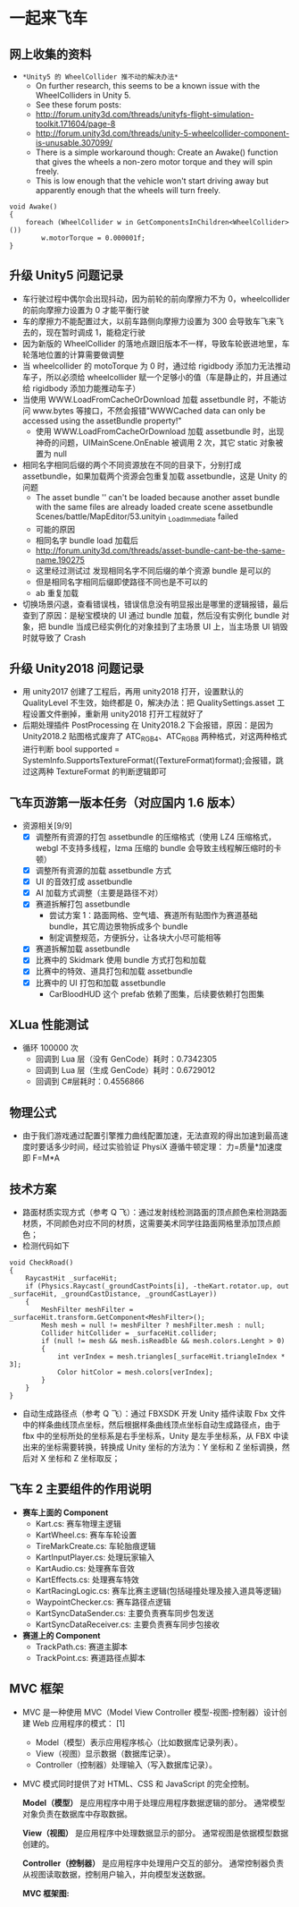 * 一起来飞车
** 网上收集的资料
+ =*Unity5 的 WheelCollider 推不动的解决办法*=
  + On further research, this seems to be a known issue with the WheelColliders in Unity 5.
  + See these forum posts:
  + http://forum.unity3d.com/threads/unityfs-flight-simulation-toolkit.171604/page-8
  + http://forum.unity3d.com/threads/unity-5-wheelcollider-component-is-unusable.307099/
  + There is a simple workaround though: Create an Awake() function that gives the wheels a non-zero motor torque and they will spin freely. 
  + This is low enough that the vehicle won't start driving away but apparently enough that the wheels will turn freely.
#+BEGIN_SRC C++
void Awake()
{
    foreach (WheelCollider w in GetComponentsInChildren<WheelCollider>()) 
        w.motorTorque = 0.000001f;
}
#+END_SRC
** 升级 Unity5 问题记录
+ 车行驶过程中偶尔会出现抖动，因为前轮的前向摩擦力不为 0，wheelcollider 的前向摩擦力设置为 0 才能平衡行驶
+ 车的摩擦力不能配置过大，以前车路侧向摩擦力设置为 300 会导致车飞来飞去的，现在暂时调成 1，能稳定行驶
+ 因为新版的 WheelCollider 的落地点跟旧版本不一样，导致车轮嵌进地里，车轮落地位置的计算需要做调整
+ 当 wheelcollider 的 motoTorque 为 0 时，通过给 rigidbody 添加力无法推动车子，所以必须给 wheelcollider 赋一个足够小的值（车是静止的，并且通过给 rigidbody 添加力能推动车子）
+ 当使用 WWW.LoadFromCacheOrDownload 加载 assetbundle 时，不能访问 www.bytes 等接口，不然会报错"WWWCached data can only be accessed using the assetBundle property!"
  + 使用 WWW.LoadFromCacheOrDownload 加载 assetbundle 时，出现神奇的问题，UIMainScene.OnEnable 被调用 2 次，其它 static 对象被置为 null
+ 相同名字相同后缀的两个不同资源放在不同的目录下，分别打成 assetbundle，如果加载两个资源会包重复加载 assetbundle，这是 Unity 的问题
  + The asset bundle '' can't be loaded because another asset bundle with the same files are already loaded create scene assetbundle Scenes/battle/MapEditor/53.unityin _LoadImmediate failed
  + 可能的原因
  + 相同名字 bundle load 加载后
  + http://forum.unity3d.com/threads/asset-bundle-cant-be-the-same-name.190275
  + 这里经过测试过 发现相同名字不同后缀的单个资源 bundle 是可以的
  + 但是相同名字相同后缀即使路径不同也是不可以的
  + ab 重复加载
+ 切换场景闪退，查看错误栈，错误信息没有明显报出是哪里的逻辑报错，最后查到了原因：是秘宝模块的 UI 通过 bundle 加载，然后没有实例化 bundle 对象，把 bundle 当成已经实例化的对象挂到了主场景 UI 上，当主场景 UI 销毁时就导致了 Crash
 
** 升级 Unity2018 问题记录
+ 用 unity2017 创建了工程后，再用 unity2018 打开，设置默认的 QualityLevel 不生效，始终都是 0，解决办法：把 QualitySettings.asset 工程设置文件删掉，重新用 unity2018 打开工程就好了
+ 后期处理插件 PostProcessing 在 Unity2018.2 下会报错，原因：是因为 Unity2018.2 贴图格式废弃了 ATC_RGB4、ATC_RGB8 两种格式，对这两种格式进行判断 bool supported = SystemInfo.SupportsTextureFormat((TextureFormat)format);会报错，跳过这两种 TextureFormat 的判断逻辑即可

** 飞车页游第一版本任务（对应国内 1.6 版本）
+ 资源相关[9/9]
  + [X] 调整所有资源的打包 assetbundle 的压缩格式（使用 LZ4 压缩格式，webgl 不支持多线程，lzma 压缩的 bundle 会导致主线程解压缩时的卡顿）
  + [X] 调整所有资源的加载 assetbundle 方式
  + [X] UI 的音效打成 assetbundle
  + [X] AI 加载方式调整（主要是路径不对）
  + [X] 赛道拆解打包 assetbundle
    + 尝试方案 1：路面网格、空气墙、赛道所有贴图作为赛道基础 bundle，其它周边景物拆成多个 bundle
    + 制定调整规范，方便拆分，让各块大小尽可能相等
  + [X] 赛道拆解加载 assetbundle
  + [X] 比赛中的 Skidmark 使用 bundle 方式打包和加载
  + [X] 比赛中的特效、道具打包和加载 assetbundle
  + [X] 比赛中的 UI 打包和加载 assetbundle
    + CarBloodHUD 这个 prefab 依赖了图集，后续要依赖打包图集

** XLua 性能测试
+ 循环 100000 次
  + 回调到 Lua 层（没有 GenCode）耗时：0.7342305
  + 回调到 Lua 层（生成 GenCode）耗时：0.6729012
  + 回调到 C#层耗时：0.4556866 
  
** 物理公式
+ 由于我们游戏通过配置引擎推力曲线配置加速，无法直观的得出加速到最高速度时要话多少时间，经过实验验证 PhysiX 遵循牛顿定理： 力=质量*加速度 即 F=M*A

** 技术方案
+ 路面材质实现方式（参考 Q 飞）：通过发射线检测路面的顶点颜色来检测路面材质，不同颜色对应不同的材质，这需要美术同学往路面网格里添加顶点颜色；
+ 检测代码如下
#+BEGIN_SRC C++
void CheckRoad()
{
    RaycastHit _surfaceHit;
    if (Physics.Raycast(_groundCastPoints[i], -theKart.rotator.up, out _surfaceHit, _groundCastDistance, _groundCastLayer))
    {
        MeshFilter meshFilter = _surfaceHit.transform.GetComponent<MeshFilter>();
        Mesh mesh = null != meshFilter ? meshFilter.mesh : null;
        Collider hitCollider = _surfaceHit.collider;
        if (null != mesh && mesh.isReadble && mesh.colors.Lenght > 0)
        {
            int verIndex = mesh.triangles[_surfaceHit.triangleIndex * 3];
            Color hitColor = mesh.colors[verIndex];
        }
    }
}
#+END_SRC
+ 自动生成路径点（参考 Q 飞）：通过 FBXSDK 开发 Unity 插件读取 Fbx 文件中的样条曲线顶点坐标，然后根据样条曲线顶点坐标自动生成路径点，由于 fbx 中的坐标所处的坐标系是右手坐标系，Unity 是左手坐标系，从 FBX 中读出来的坐标需要转换，转换成 Unity 坐标的方法为：Y 坐标和 Z 坐标调换，然后对 X 坐标和 Z 坐标取反；
 
** 飞车 2 主要组件的作用说明
+ *赛车上面的 Component*
  + Kart.cs: 赛车物理主逻辑
  + KartWheel.cs: 赛车车轮设置
  + TireMarkCreate.cs: 车轮胎痕逻辑
  + KartInputPlayer.cs: 处理玩家输入
  + KartAudio.cs: 处理赛车音效
  + KartEffects.cs: 处理赛车特效
  + KartRacingLogic.cs: 赛车比赛主逻辑(包括碰撞处理及接入道具等逻辑)
  + WaypointChecker.cs: 赛车路径点逻辑
  + KartSyncDataSender.cs: 主要负责赛车同步包发送
  + KartSyncDataReceiver.cs: 主要负责赛车同步包接收
+ *赛道上的 Component*
  + TrackPath.cs: 赛道主脚本
  + TrackPoint.cs: 赛道路径点脚本
  
** MVC 框架
  + MVC 是一种使用 MVC（Model View Controller 模型-视图-控制器）设计创建 Web 应用程序的模式： [1] 
    + Model（模型）表示应用程序核心（比如数据库记录列表）。
    + View（视图）显示数据（数据库记录）。
    + Controller（控制器）处理输入（写入数据库记录）。
  + MVC 模式同时提供了对 HTML、CSS 和 JavaScript 的完全控制。
  
    *Model（模型）* 是应用程序中用于处理应用程序数据逻辑的部分。
        通常模型对象负责在数据库中存取数据。

    *View（视图）* 是应用程序中处理数据显示的部分。
        通常视图是依据模型数据创建的。

    *Controller（控制器）* 是应用程序中处理用户交互的部分。
        通常控制器负责从视图读取数据，控制用户输入，并向模型发送数据。
  
    *MVC 框架图:*
[[file:mvc.jpg]]

[[file:mvc2.jpg]]


